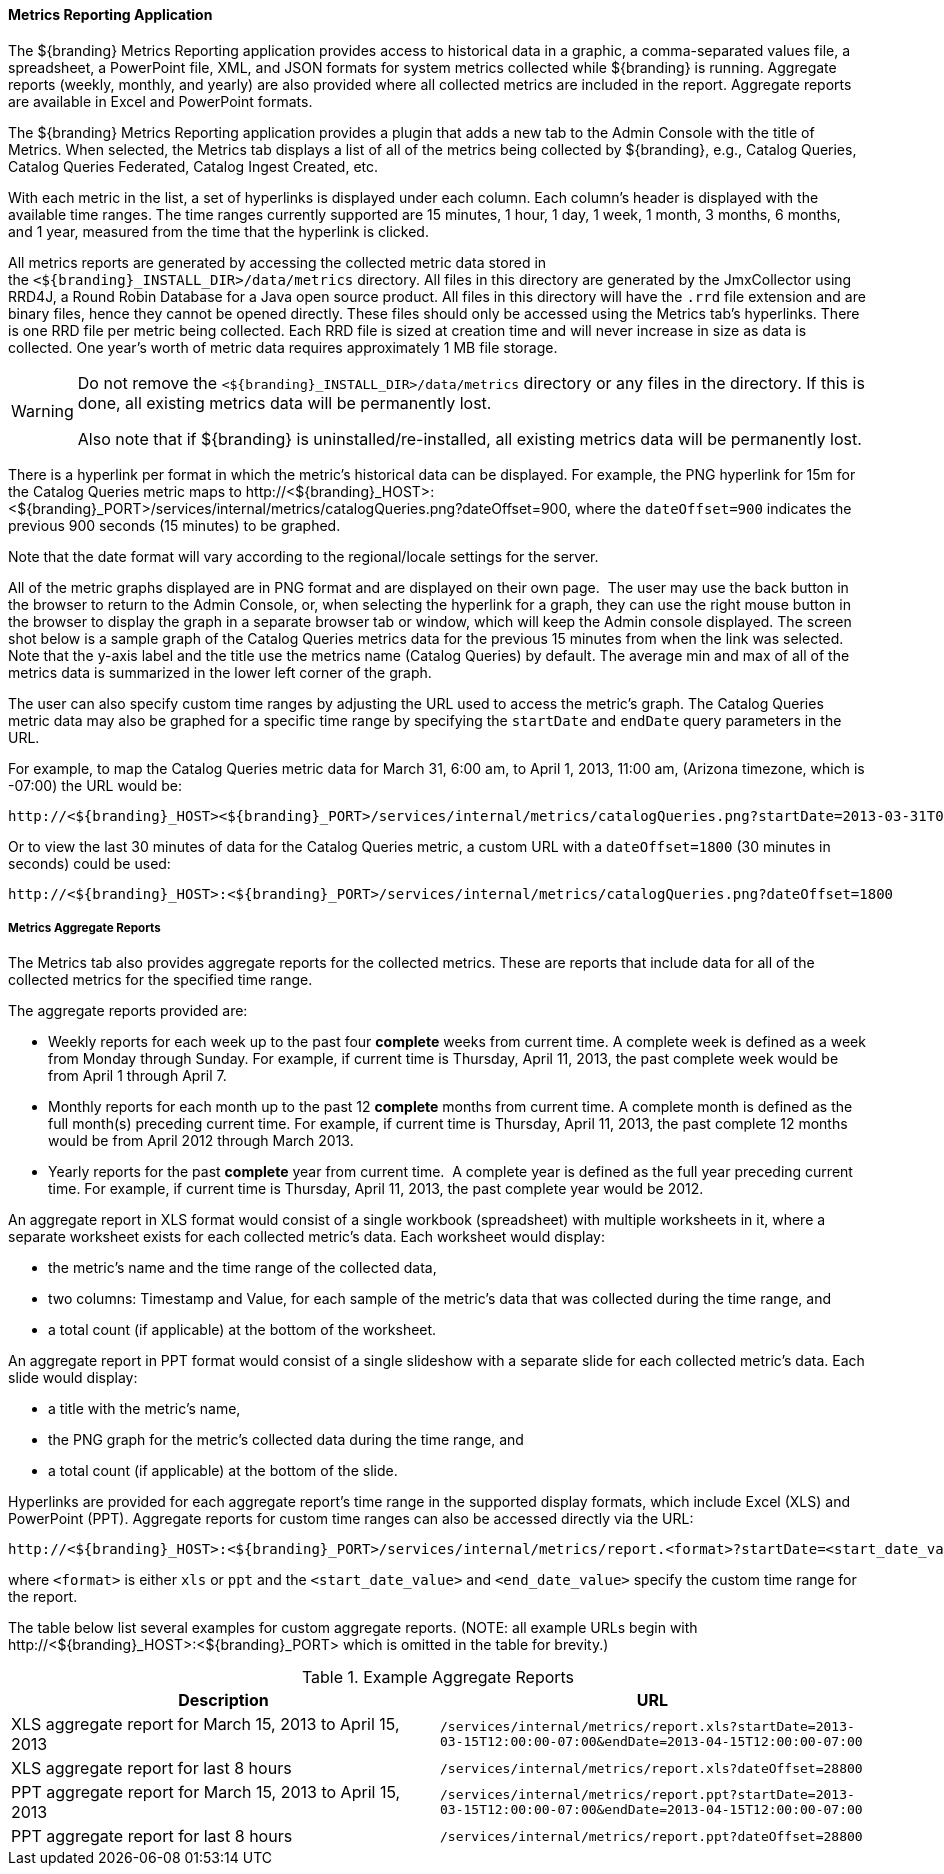 
==== Metrics Reporting Application

The ${branding} Metrics Reporting application provides access to historical data in a graphic, a comma-separated values file, a spreadsheet, a PowerPoint file, XML, and JSON formats for system metrics collected while ${branding} is running.
Aggregate reports (weekly, monthly, and yearly) are also provided where all collected metrics are included in the report.
Aggregate reports are available in Excel and PowerPoint formats.

The ${branding} Metrics Reporting application provides a plugin that adds a new tab to the Admin Console with the title of Metrics.
When selected, the Metrics tab displays a list of all of the metrics being collected by ${branding}, e.g., Catalog Queries, Catalog Queries Federated, Catalog Ingest Created, etc.

With each metric in the list, a set of hyperlinks is displayed under each column.
Each column's header is displayed with the available time ranges. The time ranges currently supported are 15 minutes, 1 hour, 1 day, 1 week, 1 month, 3 months, 6 months, and 1 year, measured from the time that the hyperlink is clicked.

All metrics reports are generated by accessing the collected metric data stored in the `<${branding}_INSTALL_DIR>/data/metrics` directory.
All files in this directory are generated by the JmxCollector using RRD4J, a Round Robin Database for a Java open source product.
All files in this directory will have the `.rrd` file extension and are binary files, hence they cannot be opened directly.
These files should only be accessed using the Metrics tab's hyperlinks.
There is one RRD file per metric being collected.
Each RRD file is sized at creation time and will never increase in size as data is collected.
One year's worth of metric data requires approximately 1 MB file storage.

[WARNING]
====
Do not remove the `<${branding}_INSTALL_DIR>/data/metrics` directory or any files in the directory.
If this is done, all existing metrics data will be permanently lost.

Also note that if ${branding} is uninstalled/re-installed, all existing metrics data will be permanently lost.
====

There is a hyperlink per format in which the metric's historical data can be displayed.
For example, the PNG hyperlink for 15m for the Catalog Queries metric maps to \http://<${branding}_HOST>:<${branding}_PORT>/services/internal/metrics/catalogQueries.png?dateOffset=900, where the `dateOffset=900` indicates the previous 900 seconds (15 minutes) to be graphed.

Note that the date format will vary according to the regional/locale settings for the server.

All of the metric graphs displayed are in PNG format and are displayed on their own page. 
The user may use the back button in the browser to return to the Admin Console, or, when selecting the hyperlink for a graph, they can use the right mouse button in the browser to display the graph in a separate browser tab or window, which will keep the Admin console displayed.
The screen shot below is a sample graph of the Catalog Queries metrics data for the previous 15 minutes from when the link was selected.
Note that the y-axis label and the title use the metrics name (Catalog Queries) by default.
The average min and max of all of the metrics data is summarized in the lower left corner of the graph.

The user can also specify custom time ranges by adjusting the URL used to access the metric's graph.
The Catalog Queries metric data may also be graphed for a specific time range by specifying the `startDate` and `endDate` query parameters in the URL.


For example, to map the Catalog Queries metric data for March 31, 6:00 am, to April 1, 2013, 11:00 am, (Arizona timezone, which is -07:00) the URL would be: 

[source,http]
----
http://<${branding}_HOST><${branding}_PORT>/services/internal/metrics/catalogQueries.png?startDate=2013-03-31T06:00:00-07:00&endDate=2013-04-01T11:00:00-07:00
----

Or to view the last 30 minutes of data for the Catalog Queries metric, a custom URL with a `dateOffset=1800` (30 minutes in seconds) could be used:

[source,http]
----
http://<${branding}_HOST>:<${branding}_PORT>/services/internal/metrics/catalogQueries.png?dateOffset=1800
----

===== Metrics Aggregate Reports

The Metrics tab also provides aggregate reports for the collected metrics.
These are reports that include data for all of the collected metrics for the specified time range.

The aggregate reports provided are:

* Weekly reports for each week up to the past four *complete* weeks from current time. A complete week is defined as a week from Monday through Sunday. For example, if current time is Thursday, April 11, 2013, the past complete week would be from April 1 through April 7.
* Monthly reports for each month up to the past 12 *complete* months from current time. A complete month is defined as the full month(s) preceding current time. For example, if current time is Thursday, April 11, 2013, the past complete 12 months would be from April 2012 through March 2013.
* Yearly reports for the past *complete* year from current time.  A complete year is defined as the full year preceding current time. For example, if current time is Thursday, April 11, 2013, the past complete year would be 2012.

An aggregate report in XLS format would consist of a single workbook (spreadsheet) with multiple worksheets in it, where a separate worksheet exists for each collected metric's data. Each worksheet would display:

* the metric's name and the time range of the collected data, 
* two columns: Timestamp and Value, for each sample of the metric's data that was collected during the time range, and
* a total count (if applicable) at the bottom of the worksheet.

An aggregate report in PPT format would consist of a single slideshow with a separate slide for each collected metric's data. Each slide would display:

* a title with the metric's name,
* the PNG graph for the metric's collected data during the time range, and
* a total count (if applicable) at the bottom of the slide.

Hyperlinks are provided for each aggregate report's time range in the supported display formats, which include Excel (XLS) and PowerPoint (PPT). Aggregate reports for custom time ranges can also be accessed directly via the URL: 
----
http://<${branding}_HOST>:<${branding}_PORT>/services/internal/metrics/report.<format>?startDate=<start_date_value>&endDate=<end_date_value>
----
where `<format>` is either `xls` or `ppt` and the `<start_date_value>` and `<end_date_value>` specify the custom time range for the report.

The table below list several examples for custom aggregate reports. (NOTE: all example URLs begin with \http://<${branding}_HOST>:<${branding}_PORT> which is omitted in the table for brevity.)

.Example Aggregate Reports
[cols="2" options="header"]
|===

|Description
|URL

|XLS aggregate report for March 15, 2013 to April 15, 2013
|`/services/internal/metrics/report.xls?startDate=2013-03-15T12:00:00-07:00&endDate=2013-04-15T12:00:00-07:00`

|XLS aggregate report for last 8 hours
|`/services/internal/metrics/report.xls?dateOffset=28800`

|PPT aggregate report for March 15, 2013 to April 15, 2013
|`/services/internal/metrics/report.ppt?startDate=2013-03-15T12:00:00-07:00&endDate=2013-04-15T12:00:00-07:00`

|PPT aggregate report for last 8 hours
|`/services/internal/metrics/report.ppt?dateOffset=28800`

|===
